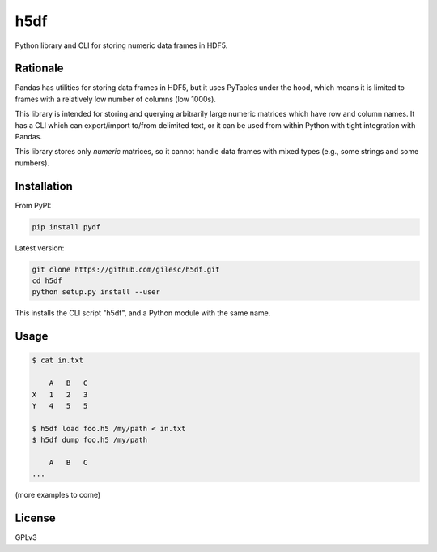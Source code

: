 ====
h5df
====

Python library and CLI for storing numeric data frames in HDF5.

Rationale
=========

Pandas has utilities for storing data frames in HDF5, but it uses
PyTables under the hood, which means it is limited to frames with a
relatively low number of columns (low 1000s).

This library is intended for storing and querying arbitrarily large
numeric matrices which have row and column names. It has a CLI
which can export/import to/from delimited text, or it can be used
from within Python with tight integration with Pandas.

This library stores only *numeric* matrices, so it cannot handle
data frames with mixed types (e.g., some strings and some numbers).

Installation
============

From PyPI:

.. code-block:: bash

    pip install pydf

Latest version:

.. code-block:: bash

    git clone https://github.com/gilesc/h5df.git
    cd h5df
    python setup.py install --user

This installs the CLI script "h5df", and a Python module with the
same name.

Usage
=====

.. code-block:: bash

    $ cat in.txt

        A   B   C
    X   1   2   3
    Y   4   5   5

    $ h5df load foo.h5 /my/path < in.txt
    $ h5df dump foo.h5 /my/path

        A   B   C
    ...

(more examples to come)

License
=======

GPLv3
